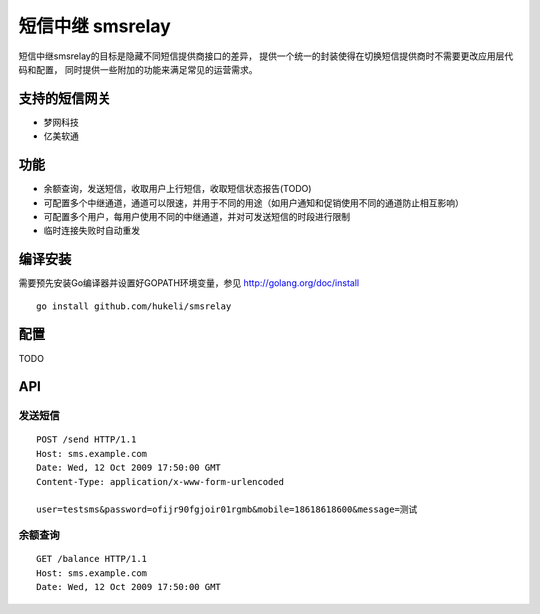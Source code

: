 短信中继 smsrelay 
=====================

短信中继smsrelay的目标是隐藏不同短信提供商接口的差异，
提供一个统一的封装使得在切换短信提供商时不需要更改应用层代码和配置，
同时提供一些附加的功能来满足常见的运营需求。

支持的短信网关
--------------

- 梦网科技
- 亿美软通

功能
----

- 余额查询，发送短信，收取用户上行短信，收取短信状态报告(TODO)
- 可配置多个中继通道，通道可以限速，并用于不同的用途（如用户通知和促销使用不同的通道防止相互影响）
- 可配置多个用户，每用户使用不同的中继通道，并对可发送短信的时段进行限制
- 临时连接失败时自动重发

编译安装
---------

需要预先安装Go编译器并设置好GOPATH环境变量，参见 http://golang.org/doc/install 

::

	go install github.com/hukeli/smsrelay


配置
----

TODO


API
----

发送短信
^^^^^^^^

::

	POST /send HTTP/1.1
	Host: sms.example.com
	Date: Wed, 12 Oct 2009 17:50:00 GMT
	Content-Type: application/x-www-form-urlencoded

	user=testsms&password=ofijr90fgjoir01rgmb&mobile=18618618600&message=测试

余额查询
^^^^^^^^

::

	GET /balance HTTP/1.1
	Host: sms.example.com
	Date: Wed, 12 Oct 2009 17:50:00 GMT



